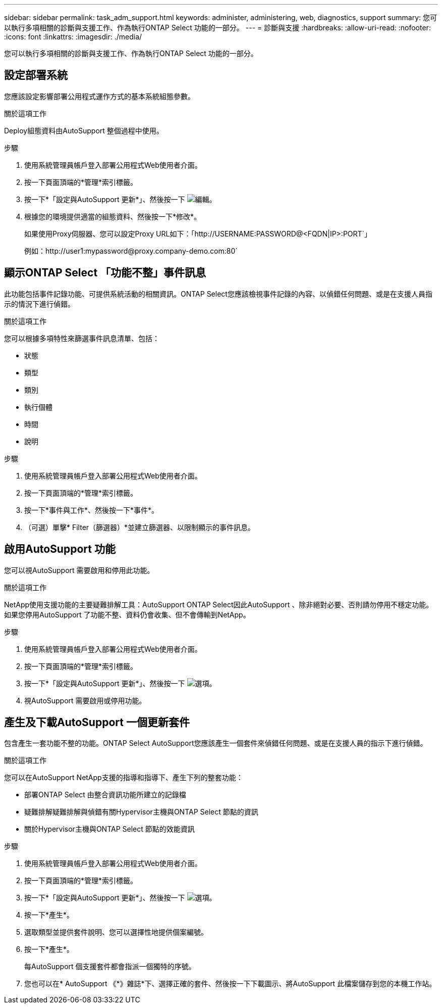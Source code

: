 ---
sidebar: sidebar 
permalink: task_adm_support.html 
keywords: administer, administering, web, diagnostics, support 
summary: 您可以執行多項相關的診斷與支援工作、作為執行ONTAP Select 功能的一部分。 
---
= 診斷與支援
:hardbreaks:
:allow-uri-read: 
:nofooter: 
:icons: font
:linkattrs: 
:imagesdir: ./media/


[role="lead"]
您可以執行多項相關的診斷與支援工作、作為執行ONTAP Select 功能的一部分。



== 設定部署系統

您應該設定影響部署公用程式運作方式的基本系統組態參數。

.關於這項工作
Deploy組態資料由AutoSupport 整個過程中使用。

.步驟
. 使用系統管理員帳戶登入部署公用程式Web使用者介面。
. 按一下頁面頂端的*管理*索引標籤。
. 按一下*「設定與AutoSupport 更新*」、然後按一下 image:icon_pencil.gif["編輯"]。
. 根據您的環境提供適當的組態資料、然後按一下*修改*。
+
如果使用Proxy伺服器、您可以設定Proxy URL如下：「http://USERNAME:PASSWORD@<FQDN|IP>:PORT`」

+
例如：http://user1:mypassword@proxy.company-demo.com:80`





== 顯示ONTAP Select 「功能不整」事件訊息

此功能包括事件記錄功能、可提供系統活動的相關資訊。ONTAP Select您應該檢視事件記錄的內容、以偵錯任何問題、或是在支援人員指示的情況下進行偵錯。

.關於這項工作
您可以根據多項特性來篩選事件訊息清單、包括：

* 狀態
* 類型
* 類別
* 執行個體
* 時間
* 說明


.步驟
. 使用系統管理員帳戶登入部署公用程式Web使用者介面。
. 按一下頁面頂端的*管理*索引標籤。
. 按一下*事件與工作*、然後按一下*事件*。
. （可選）單擊* Filter（篩選器）*並建立篩選器、以限制顯示的事件訊息。




== 啟用AutoSupport 功能

您可以視AutoSupport 需要啟用和停用此功能。

.關於這項工作
NetApp使用支援功能的主要疑難排解工具：AutoSupport ONTAP Select因此AutoSupport 、除非絕對必要、否則請勿停用不穩定功能。如果您停用AutoSupport 了功能不整、資料仍會收集、但不會傳輸到NetApp。

.步驟
. 使用系統管理員帳戶登入部署公用程式Web使用者介面。
. 按一下頁面頂端的*管理*索引標籤。
. 按一下*「設定與AutoSupport 更新*」、然後按一下 image:icon_kebab.gif["選項"]。
. 視AutoSupport 需要啟用或停用功能。




== 產生及下載AutoSupport 一個更新套件

包含產生一套功能不整的功能。ONTAP Select AutoSupport您應該產生一個套件來偵錯任何問題、或是在支援人員的指示下進行偵錯。

.關於這項工作
您可以在AutoSupport NetApp支援的指導和指導下、產生下列的整套功能：

* 部署ONTAP Select 由整合資訊功能所建立的記錄檔
* 疑難排解疑難排解與偵錯有關Hypervisor主機與ONTAP Select 節點的資訊
* 關於Hypervisor主機與ONTAP Select 節點的效能資訊


.步驟
. 使用系統管理員帳戶登入部署公用程式Web使用者介面。
. 按一下頁面頂端的*管理*索引標籤。
. 按一下*「設定與AutoSupport 更新*」、然後按一下 image:icon_kebab.gif["選項"]。
. 按一下*產生*。
. 選取類型並提供套件說明、您可以選擇性地提供個案編號。
. 按一下*產生*。
+
每AutoSupport 個支援套件都會指派一個獨特的序號。

. 您也可以在* AutoSupport 《*》雜誌*下、選擇正確的套件、然後按一下下載圖示、將AutoSupport 此檔案儲存到您的本機工作站。

